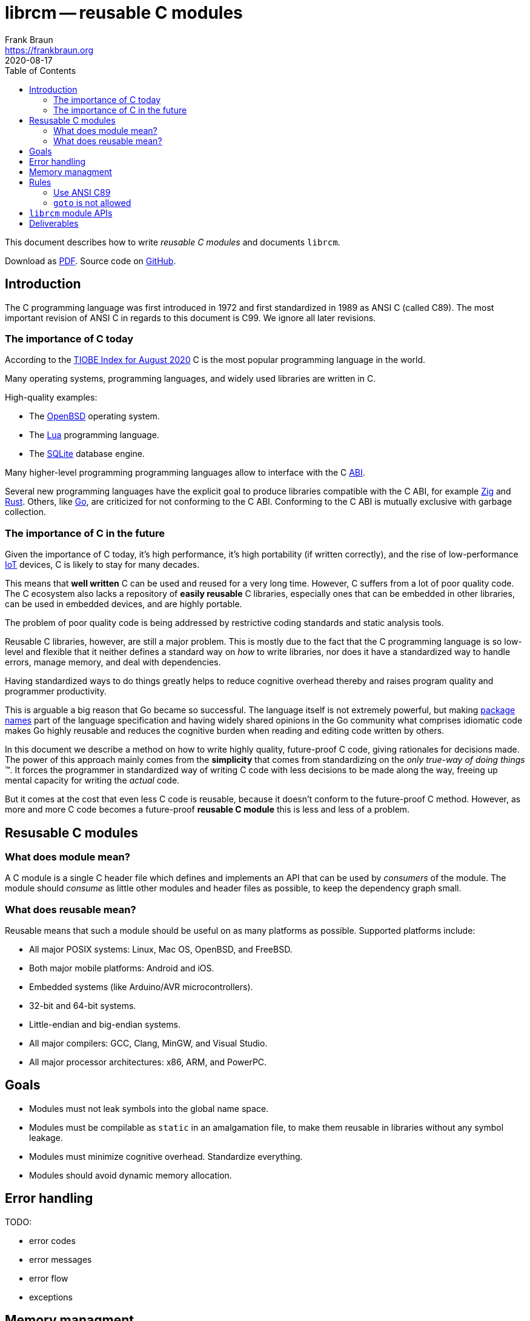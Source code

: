 = librcm -- reusable C modules
Frank Braun <https://frankbraun.org>
2020-08-17
:doctype: book
:reproducible:
:source-highlighter: rouge
:toc: left

This document describes how to write _reusable C modules_ and documents
`librcm`.

ifdef::backend-html5[]
Download as
https://raw.githubusercontent.com/librcm/librcm/master/docs/librcm.pdf[PDF].
endif::[]
ifndef::backend-html5[]
Check https://librcm.org for updates.
endif::[]
Source code on https://github.com/librcm/librcm[GitHub].

== Introduction

The C programming language was first introduced in 1972
and first standardized in 1989 as ANSI C (called C89).
The most important revision of ANSI C in regards to this document is C99.
We ignore all later revisions.

=== The importance of C today

According to the
https://www.tiobe.com/tiobe-index/[TIOBE Index for August 2020]
C is the most popular programming language in the world.

Many operating systems, programming languages,
and widely used libraries are written in C.

High-quality examples:

- The https://www.openbsd.org/[OpenBSD] operating system.
- The https://www.lua.org/[Lua] programming language.
- The https://www.sqlite.org/[SQLite] database engine.

Many higher-level programming programming languages allow to interface with the
C https://en.wikipedia.org/wiki/Application_binary_interface[ABI].

Several new programming languages have the explicit goal to produce libraries
compatible with the C ABI, for example https://ziglang.org/[Zig] and
https://www.rust-lang.org/[Rust].
Others, like https://golang.org/[Go], are criticized for not conforming to the
C ABI.
Conforming to the C ABI is mutually exclusive with garbage collection.

=== The importance of C in the future

Given the importance of C today, it's high performance, it's high portability
(if written correctly), and the rise of
low-performance https://en.wikipedia.org/wiki/Internet_of_things[IoT] devices,
C is likely to stay for many decades.

This means that *well written* C can be used and reused for a very long time.
However, C suffers from a lot of poor quality code.
The C ecosystem also lacks a repository of  *easily reusable* C libraries,
especially ones that can be embedded in other libraries,
can be used in embedded devices, and are highly portable.

The problem of poor quality code is being addressed by restrictive coding
standards and static analysis tools.

Reusable C libraries, however, are still a major problem.
This is mostly due to the fact that the C programming language is so low-level
and flexible that it neither defines a standard way on _how_ to write libraries,
nor does it have a standardized way to handle errors, manage memory,
and deal with dependencies.

Having standardized ways to do things greatly helps to reduce cognitive overhead
thereby and raises program quality and programmer productivity.

This is arguable a big reason that Go became so successful.
The language itself is not extremely powerful, but making
https://golang.org/ref/spec#Package_clause[package names] part of the language
specification and having widely shared opinions in the Go community what
comprises idiomatic code makes Go highly reusable and reduces the cognitive
burden when reading and editing code written by others.

In this document we describe a method on how to write highly quality,
future-proof C code, giving rationales for decisions made.
The power of this approach mainly comes from the *simplicity* that comes from
standardizing on the _only true-way of doing things_ (TM).
It forces the programmer in standardized way of writing C code with less
decisions to be made along the way, freeing up mental capacity for writing the
_actual_ code.

But it comes at the cost that even less C code is reusable, because it doesn't
conform to the future-proof C method. However, as more and more C code becomes
a future-proof *reusable C module* this is less and less of a problem.

== Resusable C modules

=== What does module mean?

A C module is a single C header file which defines and implements an API
that can be used by _consumers_ of the module. The module should
_consume_ as little other modules and header files as possible, to keep
the dependency graph small.

=== What does reusable mean?

Reusable means that such a module should be useful on as many platforms
as possible. Supported platforms include:

- All major POSIX systems: Linux, Mac OS, OpenBSD, and FreeBSD.
- Both major mobile platforms: Android and iOS.
- Embedded systems (like Arduino/AVR microcontrollers).
- 32-bit and 64-bit systems.
- Little-endian and big-endian systems.
- All major compilers: GCC, Clang, MinGW, and Visual Studio.
- All major processor architectures: x86, ARM, and PowerPC.

== Goals

- Modules must not leak symbols into the global name space.
- Modules must be compilable as `static` in an amalgamation file, to
  make them reusable in libraries without any symbol leakage.
- Modules must minimize cognitive overhead. Standardize everything.
- Modules should avoid dynamic memory allocation.


== Error handling

TODO:

- error codes
- error messages
- error flow
- exceptions


== Memory managment

== Rules

=== Use ANSI C89

Stick to C89 with the following exceptions from C99:

- `#include <stdbool.h>` is allowed.

==== Rationale

Visual Studio has poor support for C99.

=== `goto` is not allowed


== `librcm` module APIs

TODO


== Deliverables

- user guide: How to write future-proof C. With coding rules and
  rationales.
- reference: What APIs are offered?
- tutorials: How to write library module. How to use library.
